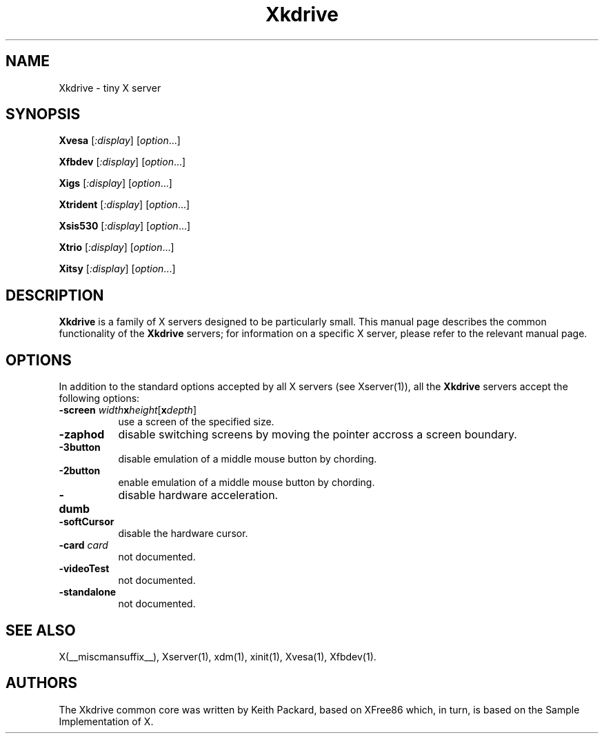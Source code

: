 .\" $XFree86: xc/programs/Xserver/hw/kdrive/Xkdrive.man,v 1.3 2001/01/24 00:06:10 dawes Exp $
.\"
.TH Xkdrive 1 __vendorversion__
.SH NAME
Xkdrive \- tiny X server
.SH SYNOPSIS
.B Xvesa
.RI [ :display ]
.RI [ option ...]

.B Xfbdev
.RI [ :display ]
.RI [ option ...]

.B Xigs
.RI [ :display ]
.RI [ option ...]

.B Xtrident
.RI [ :display ]
.RI [ option ...]

.B Xsis530
.RI [ :display ]
.RI [ option ...]

.B Xtrio
.RI [ :display ]
.RI [ option ...]

.B Xitsy
.RI [ :display ]
.RI [ option ...]
.SH DESCRIPTION
.B Xkdrive
is a family of X servers designed to be particularly small.  This
manual page describes the common functionality of the 
.B Xkdrive
servers; for information on a specific X server, please refer to the
relevant manual page.
.SH OPTIONS
In addition to the standard options accepted by all X servers (see
Xserver(1)), all the 
.B Xkdrive
servers accept the following options:
.TP 8
.B -screen \fIwidth\fBx\fIheight\fR[\fBx\fIdepth\fR]\fB
use a screen of the specified size.
.TP 8
.B -zaphod
disable switching screens by moving the pointer accross a screen boundary.
.TP 8
.B -3button
disable emulation of a middle mouse button by chording.
.TP 8
.B -2button
enable emulation of a middle mouse button by chording.
.TP 8
.B -dumb
disable hardware acceleration.
.TP 8
.B -softCursor
disable the hardware cursor.
.TP 8
.B -card \fIcard\fB
not documented.
.TP 8
.B -videoTest
not documented.
.TP 8
.B -standalone
not documented.
.SH SEE ALSO
X(__miscmansuffix__), Xserver(1), xdm(1), xinit(1), Xvesa(1), Xfbdev(1).
.SH AUTHORS
The Xkdrive common core was written by Keith Packard, based on XFree86
which, in turn, is based on the Sample Implementation of X.
